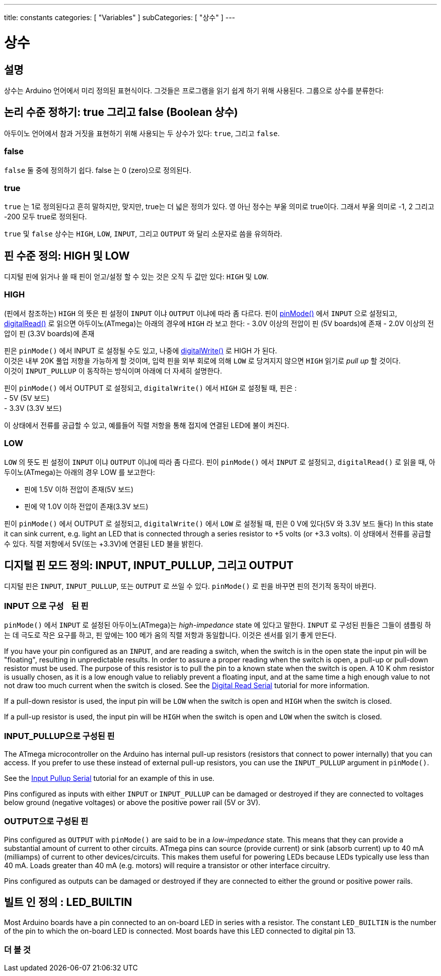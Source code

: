 ---
title: constants
categories: [ "Variables" ]
subCategories: [ "상수" ]
---





= 상수


// OVERVIEW SECTION STARTS
[#overview]
--

[float]
== 설명
상수는 Arduino 언어에서 미리 정의된 표현식이다. 그것들은 프로그램을 읽기 쉽게 하기 위해 사용된다. 그룹으로 상수를 분류한다:

[float]
== 논리 수준 정하기: true 그리고 false (Boolean 상수)
아두이노 언어에서 참과 거짓을 표현하기 위해 사용되는 두 상수가 있다: `true`, 그리고 `false`.

[float]
=== false
`false` 둘 중에 정의하기 쉽다. false 는 0 (zero)으로 정의된다.
[%hardbreaks]

[float]
=== true
`true` 는 1로 정의된다고 흔히 말하지만, 맞지만, true는 더 넓은 정의가 있다.
영 아닌 정수는 부울 의미로 true이다. 그래서 부울 의미로 -1, 2 그리고 -200 모두 true로 정의된다.

[%hardbreaks]
`true` 및 `false` 상수는  `HIGH`, `LOW`, `INPUT`, 그리고 `OUTPUT` 와 달리 소문자로 씀을 유의하라.
[%hardbreaks]

[float]
== 핀 수준 정의: HIGH 및 LOW
디지털 핀에 읽거나 쓸 때 핀이 얻고/설정 할 수 있는 것은 오직 두 값만 있다: `HIGH` 및 `LOW`.

[float]
=== HIGH
(핀에서 참조하는) `HIGH` 의 뜻은 핀 설정이 `INPUT` 이냐 `OUTPUT` 이냐에 따라 좀 다르다.
핀이 link:../../../functions/digital-io/pinmode[pinMode()] 에서 `INPUT` 으로 설정되고, link:../../../functions/digital-io/digitalread[digitalRead()] 로 읽으면
아두이노(ATmega)는 아래의 경우에 `HIGH` 라 보고 한다:
  - 3.0V 이상의 전압이 핀 (5V boards)에 존재
  - 2.0V 이상의 전압이 핀 (3.3V boards)에 존재
[%hardbreaks]
핀은 `pinMode()` 에서 INPUT 로 설정될 수도 있고, 나중에  link:../../../functions/digital-io/digitalwrite[digitalWrite()] 로 HIGH 가 된다.
이것은 내부 20K 풀업 저항을 가능하게 할 것이며, 입력 핀을 외부 회로에 의해 `LOW` 로 당겨지지 않으면 `HIGH` 읽기로 _pull up_ 할 것이다.
이것이 `INPUT_PULLUP` 이 동작하는 방식이며 아래에 더 자세히 설명한다.

[%hardbreaks]


핀이 `pinMode()` 에서 OUTPUT 로 설정되고, `digitalWrite()` 에서 `HIGH` 로 설정될 때, 핀은 :
  - 5V (5V 보드)
  - 3.3V (3.3V 보드)

이 상태에서 전류를 공급할 수 있고, 예를들어 직렬 저항을 통해 접지에 연결된 LED에 불이 켜진다.
[%hardbreaks]

[float]
=== LOW
`LOW` 의 뜻도 핀 설정이 `INPUT` 이냐 `OUTPUT` 이냐에 따라 좀 다르다.
핀이 `pinMode()` 에서 `INPUT` 로 설정되고, `digitalRead()` 로 읽을 때, 아두이노(ATmega)는 아래의 경우 LOW 를 보고한다:

  - 핀에 1.5V 이하 전압이 존재(5V 보드)
  - 핀에 약 1.0V 이하  전압이 존재(3.3V 보드)

핀이 `pinMode()` 에서 OUTPUT 로 설정되고, `digitalWrite()` 에서 `LOW` 로 설정될 때, 핀은 0 V에 있다(5V 와 3.3V 보드 둘다)
In this state it can sink current, e.g. light an LED that is connected through a series resistor to +5 volts (or +3.3 volts).
이 상태에서 전류를 공급할 수 있다. 직렬 저항에서 5V(또는 +3.3V)에 연결된 LED 불을 밝힌다.
[%hardbreaks]

[float]
== 디지털 핀 모드 정의: INPUT, INPUT_PULLUP, 그리고 OUTPUT
디지털 핀은 `INPUT`, `INPUT_PULLUP`, 또는 `OUTPUT` 로 쓰일 수 있다.
`pinMode()` 로 핀을 바꾸면 핀의 전기적 동작이 바뀐다.
[float]
=== INPUT 으로 구성ᅟ된 핀
`pinMode()` 에서 `INPUT` 로 설정된 아두이노(ATmega)는 _high-impedance_ state 에 있다고 말한다.
`INPUT` 로 구성된 핀들은 그들이 샘플링 하는 데 극도로 작은 요구를 하고, 핀 앞에는 100 메가 옴의 직렬 저항과 동일합니다. 
이것은 센서를 읽기 좋게 만든다.
[%hardbreaks]

If you have your pin configured as an `INPUT`, and are reading a switch, when the switch is in the open state the input pin will be "floating", resulting in unpredictable results. In order to assure a proper reading when the switch is open, a pull-up or pull-down resistor must be used. The purpose of this resistor is to pull the pin to a known state when the switch is open. A 10 K ohm resistor is usually chosen, as it is a low enough value to reliably prevent a floating input, and at the same time a high enough value to not not draw too much current when the switch is closed. See the http://arduino.cc/en/Tutorial/DigitalReadSerial[Digital Read Serial^] tutorial for more information.
[%hardbreaks]

If a pull-down resistor is used, the input pin will be `LOW` when the switch is open and `HIGH` when the switch is closed.
[%hardbreaks]

If a pull-up resistor is used, the input pin will be `HIGH` when the switch is open and `LOW` when the switch is closed.
[%hardbreaks]

[float]
=== INPUT_PULLUP으로 구성된 핀
The ATmega microcontroller on the Arduino has internal pull-up resistors (resistors that connect to power internally) that you can access. If you prefer to use these instead of external pull-up resistors, you can use the `INPUT_PULLUP` argument in `pinMode()`.
[%hardbreaks]

See the http://arduino.cc/en/Tutorial/InputPullupSerial[Input Pullup Serial^] tutorial for an example of this in use.
[%hardbreaks]

Pins configured as inputs with either `INPUT` or `INPUT_PULLUP` can be damaged or destroyed if they are connected to voltages below ground (negative voltages) or above the positive power rail (5V or 3V).
[%hardbreaks]

[float]
=== OUTPUT으로 구성된 핀
Pins configured as `OUTPUT` with `pinMode()` are said to be in a _low-impedance_ state. This means that they can provide a substantial amount of current to other circuits. ATmega pins can source (provide current) or sink (absorb current) up to 40 mA (milliamps) of current to other devices/circuits. This makes them useful for powering LEDs because LEDs typically use less than 40 mA. Loads greater than 40 mA (e.g. motors) will require a transistor or other interface circuitry.
[%hardbreaks]

Pins configured as outputs can be damaged or destroyed if they are connected to either the ground or positive power rails.
[%hardbreaks]

[float]
== 빌트 인 정의 : LED_BUILTIN
Most Arduino boards have a pin connected to an on-board LED in series with a resistor. The constant `LED_BUILTIN` is the number of the pin to which the on-board LED is connected. Most boards have this LED connected to digital pin 13.

--
// OVERVIEW SECTION ENDS



// HOW TO USE SECTION STARTS
[#howtouse]
--

--
// HOW TO USE SECTION ENDS

// SEE ALSO  SECTION BEGINS
[#see_also]
--

[float]
=== 더 볼 것

[role="language"]

--
// SEE ALSO SECTION ENDS
